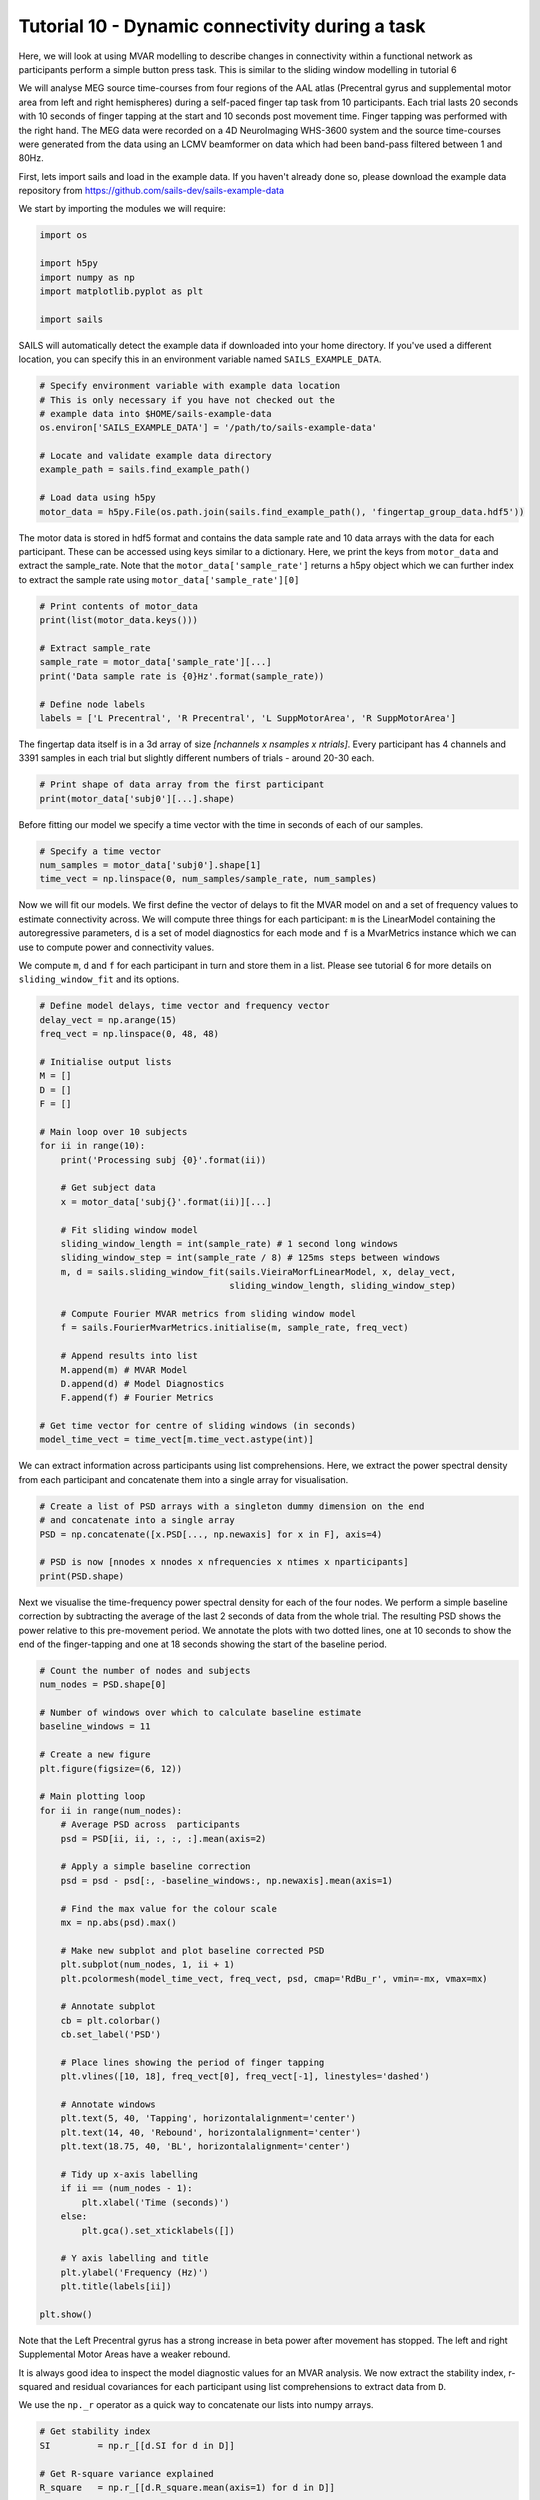 Tutorial 10 - Dynamic connectivity during a task
================================================

Here, we will look at using MVAR modelling to describe changes in connectivity
within a functional network as participants perform a simple button press task.
This is similar to the sliding window modelling in tutorial 6

We will analyse MEG source time-courses from four regions of the AAL atlas
(Precentral gyrus and supplemental motor area from left and right hemispheres)
during a self-paced finger tap task from 10 participants. Each trial lasts 20
seconds with 10 seconds of finger tapping at the start and 10 seconds post
movement time. Finger tapping was performed with the right hand.  The MEG
data were recorded on a 4D NeuroImaging WHS-3600 system and the source
time-courses were generated from the data using an LCMV beamformer on data
which had been band-pass filtered between 1 and 80Hz.

First, lets import sails and load in the example data. If you haven't already
done so, please download the example data repository from
https://github.com/sails-dev/sails-example-data

We start by importing the modules we will require:

.. code-block:: python

    import os

    import h5py
    import numpy as np
    import matplotlib.pyplot as plt

    import sails

SAILS will automatically detect the example data if downloaded into your home
directory. If you've used a different location, you can specify this in an
environment variable named ``SAILS_EXAMPLE_DATA``.

.. code-block:: python

    # Specify environment variable with example data location
    # This is only necessary if you have not checked out the
    # example data into $HOME/sails-example-data
    os.environ['SAILS_EXAMPLE_DATA'] = '/path/to/sails-example-data'

    # Locate and validate example data directory
    example_path = sails.find_example_path()

    # Load data using h5py
    motor_data = h5py.File(os.path.join(sails.find_example_path(), 'fingertap_group_data.hdf5'))

The motor data is stored in hdf5 format and contains the data sample rate and
10 data arrays with the data for each participant. These can be accessed using
keys similar to a dictionary. Here, we print the keys from ``motor_data`` and
extract the sample_rate. Note that the ``motor_data['sample_rate']`` returns a
h5py object which we can further index to extract the sample rate using
``motor_data['sample_rate'][0]``

.. code-block:: python

    # Print contents of motor_data
    print(list(motor_data.keys()))

    # Extract sample_rate
    sample_rate = motor_data['sample_rate'][...]
    print('Data sample rate is {0}Hz'.format(sample_rate))

    # Define node labels
    labels = ['L Precentral', 'R Precentral', 'L SuppMotorArea', 'R SuppMotorArea']

The fingertap data itself is in a 3d array of size `[nchannels x nsamples x
ntrials]`. Every participant has 4 channels and 3391 samples in each trial but
slightly different numbers of trials - around 20-30 each.

.. code-block:: python

    # Print shape of data array from the first participant
    print(motor_data['subj0'][...].shape)

Before fitting our model we specify a time vector with the time in seconds of
each of our samples.

.. code-block:: python

    # Specify a time vector
    num_samples = motor_data['subj0'].shape[1]
    time_vect = np.linspace(0, num_samples/sample_rate, num_samples)

Now we will fit our models. We first define the vector of delays to fit the
MVAR model on and a set of frequency values to estimate connectivity across. We
will compute three things for each participant: ``m`` is the LinearModel
containing the autoregressive parameters, ``d`` is a set of model diagnostics
for each mode and ``f`` is a MvarMetrics instance which we can use to compute
power and connectivity  values.

We compute ``m``, ``d`` and ``f`` for each participant in turn and store them
in a list. Please see tutorial 6 for more details on ``sliding_window_fit`` and
its options.

.. code-block:: python

    # Define model delays, time vector and frequency vector
    delay_vect = np.arange(15)
    freq_vect = np.linspace(0, 48, 48)

    # Initialise output lists
    M = []
    D = []
    F = []

    # Main loop over 10 subjects
    for ii in range(10):
        print('Processing subj {0}'.format(ii))

        # Get subject data
        x = motor_data['subj{}'.format(ii)][...]

        # Fit sliding window model
        sliding_window_length = int(sample_rate) # 1 second long windows
        sliding_window_step = int(sample_rate / 8) # 125ms steps between windows
        m, d = sails.sliding_window_fit(sails.VieiraMorfLinearModel, x, delay_vect,
                                        sliding_window_length, sliding_window_step)

        # Compute Fourier MVAR metrics from sliding window model
        f = sails.FourierMvarMetrics.initialise(m, sample_rate, freq_vect)

        # Append results into list
        M.append(m) # MVAR Model
        D.append(d) # Model Diagnostics
        F.append(f) # Fourier Metrics

    # Get time vector for centre of sliding windows (in seconds)
    model_time_vect = time_vect[m.time_vect.astype(int)]

We can extract information across participants using list comprehensions. Here,
we extract the power spectral density from each participant and concatenate
them into a single array for visualisation.

.. code-block:: python

    # Create a list of PSD arrays with a singleton dummy dimension on the end
    # and concatenate into a single array
    PSD = np.concatenate([x.PSD[..., np.newaxis] for x in F], axis=4)

    # PSD is now [nnodes x nnodes x nfrequencies x ntimes x nparticipants]
    print(PSD.shape)

Next we visualise the time-frequency power spectral density for each of the
four nodes. We perform a simple baseline correction by subtracting the average
of the last 2 seconds of data from the whole trial. The resulting PSD shows
the power relative to this pre-movement period. We annotate the plots with two
dotted lines, one at 10 seconds to show the end of the finger-tapping and one
at 18 seconds showing the start of the baseline period.

.. code-block:: python

    # Count the number of nodes and subjects
    num_nodes = PSD.shape[0]

    # Number of windows over which to calculate baseline estimate
    baseline_windows = 11

    # Create a new figure
    plt.figure(figsize=(6, 12))

    # Main plotting loop
    for ii in range(num_nodes):
        # Average PSD across  participants
        psd = PSD[ii, ii, :, :, :].mean(axis=2)

        # Apply a simple baseline correction
        psd = psd - psd[:, -baseline_windows:, np.newaxis].mean(axis=1)

        # Find the max value for the colour scale
        mx = np.abs(psd).max()

        # Make new subplot and plot baseline corrected PSD
        plt.subplot(num_nodes, 1, ii + 1)
        plt.pcolormesh(model_time_vect, freq_vect, psd, cmap='RdBu_r', vmin=-mx, vmax=mx)

        # Annotate subplot
        cb = plt.colorbar()
        cb.set_label('PSD')

        # Place lines showing the period of finger tapping
        plt.vlines([10, 18], freq_vect[0], freq_vect[-1], linestyles='dashed')

        # Annotate windows
        plt.text(5, 40, 'Tapping', horizontalalignment='center')
        plt.text(14, 40, 'Rebound', horizontalalignment='center')
        plt.text(18.75, 40, 'BL', horizontalalignment='center')

        # Tidy up x-axis labelling
        if ii == (num_nodes - 1):
            plt.xlabel('Time (seconds)')
        else:
            plt.gca().set_xticklabels([])

        # Y axis labelling and title
        plt.ylabel('Frequency (Hz)')
        plt.title(labels[ii])

    plt.show()

Note that the Left Precentral gyrus has a strong increase in beta power after
movement has stopped. The left and right Supplemental Motor Areas have a weaker
rebound.

.. image:: tutorial10_1.png


It is always good idea to inspect the model diagnostic values for an MVAR
analysis. We now extract the stability index, r-squared and residual covariances
for each participant using list comprehensions to extract data from ``D``.

We use the ``np._r`` operator as a quick way to concatenate our lists into numpy arrays.

.. code-block:: python

    # Get stability index
    SI         = np.r_[[d.SI for d in D]]

    # Get R-square variance explained
    R_square   = np.r_[[d.R_square.mean(axis=1) for d in D]]

    # Get the matrix norm of the residual covariance matrices - this is a
    # convenient summary of the sum-squared values in the residual covariance
    # matrices.
    resid_norm = np.r_[[np.linalg.norm(d.resid_cov, axis=(0, 1)) for d in D]]


A quick visualisation of these diagnostics shows that our models are stable for
all participants and all time windows (SI < 1). The models explain between 15
and 40% of variance and have relatively stable residual covariances across the
whole window.

.. code-block:: python

    plt.figure()

    plt.subplot(3, 1, 1)
    plt.plot(model_time_vect, SI.T, 'grey')
    plt.plot(model_time_vect, SI.mean(axis=0), 'k', linewidth=2)
    plt.ylabel('Stability Index')
    plt.gca().set_xticklabels([])

    plt.subplot(3, 1, 2)
    plt.plot(model_time_vect, R_square.T, 'grey')
    plt.plot(model_time_vect, R_square.mean(axis=0), 'k', linewidth=2)
    plt.ylabel('R-square')
    plt.gca().set_xticklabels([])

    plt.subplot(3, 1, 3)
    plt.plot(model_time_vect, resid_norm.T, 'grey')
    plt.plot(model_time_vect, resid_norm.mean(axis=0), 'k', linewidth=2)
    plt.ylabel('Norm of\nresidual covariance')

    plt.show()

.. image:: tutorial10_2.png

Now we trust that our models are capturing reasonable task dynamics within each
brain region and have good diagnostics we can look at the connectivity.

We first look at the cross-spectral densities across the network. These are the
off diagonal elements of the ``PSD`` metric. We first extract the ``PSD`` using
the list comprehension method and concatenate them into a single array.  After
that, we plot the average cross spectral density for between all nodes using
``sails.plotting.plot_matrix``.

.. code-block:: python

    # Create a list of PSD arrays with a singleton dummy dimension on the end
    # and convert into an array
    PSD = np.concatenate([f.PSD[..., np.newaxis] for f in F], axis=4)

    # Visualise
    fig = plt.figure(figsize=(12, 8))
    sails.plotting.plot_matrix(PSD.mean(axis=4), model_time_vect, freq_vect,
                               title='Cross Spectral Density',
                               labels=labels, F=fig,
                               vlines=[10], cmap='hot_r', diag=False,
                               x_label='Time (secs)', y_label='Frequency (Hz)')
    fig.show()

The cross spectral densities show a similar post-movement beta rebound pattern
to the within-node power spectral densities. Now we can also see that there is
shared spectral information in the left-precentral gyrus <-> left-supplemental
motor area and left-supplemental motor area <-> right-supplemental motor area
connections. There appears to be strong cross-spectral densities below 10Hz
between all nodes.

.. image:: tutorial10_3.png

The Magnitude-Squared Coherence might be a better representation of these
connections. It expresses the cross-spectral density between two nodes as a
ratio of the power within each node.


.. code-block:: python

    # Extract the magnitude squared coherence using the list comprehension method
    # and convert into a numpy array
    MSC = np.concatenate([f.magnitude_squared_coherence[..., np.newaxis] for f in F], axis=4)

    # Visualise
    fig = plt.figure(figsize=(12, 8))
    sails.plotting.plot_matrix(MSC.mean(axis=4), model_time_vect, freq_vect,
                               title='Magnitude Squared Coherence',
                               labels=labels, F=fig,
                               vlines=[10], cmap='hot_r', diag=False,
                               x_label='Time (secs)', y_label='Frequency (Hz)')
    plt.show()

The normalisation emphasises the coherence within the beta rebound and strongly
reduces the apparent shared power below 10Hz. This suggests that the beta cross
spectral density is relatively large when compared to the power in each node at
that frequency, but the <10Hz cross spectra are very low power compared to the
within node power.

.. image:: tutorial10_4.png

Next, we can explore whether this beta connectivity is symmetrical i.e. whether
both nodes are equally influential on each other or if one node in the pair
might be 'driving' the other. We use the Directed Transfer Function to estimate
this and visualise in the same way.

.. code-block:: python

    # Extract the directed transfer function using the list comprehension method
    # and convert into a numpy array
    DTF = np.concatenate([f.directed_transfer_function[..., np.newaxis] for f in F], axis=4)

    # Visualise
    fig = plt.figure(figsize=(12, 8))
    sails.plotting.plot_matrix(DTF.mean(axis=4), model_time_vect, freq_vect,
                               title='Directed Transfer Function',
                               labels=labels, F=fig,
                               vlines=[10], cmap='hot_r', diag=False,
                               x_label='Time (secs)', y_label='Frequency (Hz)')
    plt.show()

The DTF is an asymmetrical measure, so the upper and lower triangles of the DTF
plot are not symmetrical. We see similar connections in the beta band again,
but the DTF additionally suggests that Left Precentral Gyrus which is driving
Left Supplemental Motor Area, though there is some influence in the reciprocal
direction. Similarly Left Supplemental Motor Area appears to be influencing
Right Supplemental Motor Area.


.. image:: tutorial10_5.png

Finally, we can emphasise the change in connectivity relative to baseline by
performing a simple baseline correction on the DTF values. Here, we subtract
the average DTF from the last two seconds of the epoch from each time-point.
Positive values then indicate a movement-evoked increase in connectivity in a
connection and negative values a movement-evoked decrease.

.. code-block:: python

    # Number of windows over which to calculate baseline estimate
    baseline_windows = 11

    # Apply a simple baseline correction
    bcDTF = DTF.mean(axis=4)
    bcDTF = bcDTF - bcDTF[:, :, :, -baseline_windows:, np.newaxis].mean(axis=3)

    # Plot baseline corrected DTF
    fig = plt.figure(figsize=(12, 8))
    sails.plotting.plot_matrix(bcDTF, model_time_vect, freq_vect,
                               title='baseline-corrected Directed Transfer Function',
                               labels=labels, F=fig,
                               vlines=[10, 18], cmap='RdBu_r', diag=False,
                               x_label='Time (secs)', y_label='Frequency (Hz)')
    plt.show()

This baseline correction makes the change in directed functional connectivity
during the post-movement beta rebound much clearer.  It also reveals the
fact that the relationship between the two supplementary motor areas appears
to be driven by the left SMA.  Given that this is a right-hand movement task,
this could potentially be interpreted as a form of inhibitory signal from
the left to the right hemisphere.  Further data and analysis would be necessary
to fully establish the nature of such a signal.

.. image:: tutorial10_6.png
